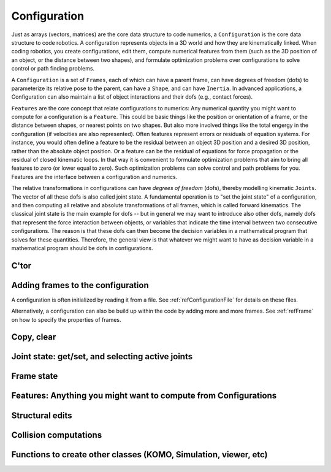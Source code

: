 .. _refConfiguration:

=============
Configuration
=============

Just as arrays (vectors, matrices) are the core data structure to code
numerics, a ``Configuration`` is the core data structure to code
robotics. A configuration represents objects in a 3D world and how
they are kinematically linked. When coding robotics, you create
configurations, edit them, compute numerical features from them (such
as the 3D position of an object, or the distance between two shapes),
and formulate optimization problems over configurations to solve
control or path finding problems.

A ``Configuration`` is a set of ``Frames``, each of which can have a
parent frame, can have degrees of freedom (dofs) to parameterize its
relative pose to the parent, can have a ``Shape``, and can have
``Inertia``. In advanced applications, a Configuration can also maintain
a list of object interactions and their dofs (e.g., contact forces).

``Features`` are the core concept that relate configurations to
numerics: Any numerical quantity you might want to compute for a
configuration is a ``Feature``. This could be basic things like the
position or orientation of a frame, or the distance between shapes,
or nearest points on two shapes. But also more involved things like
the total engergy in the configuration (if velocities are also
represented). Often features represent errors or residuals
of equation systems. For instance, you would often define a feature to
be the residual between an object 3D position and a desired 3D
position, rather than the absolute object position. Or a feature can
be the residual of equations for force propagation or the residual of
closed kinematic loops. In that way it is convenient to formulate
optimization problems that aim to bring all features to zero (or lower
equal to zero). Such optimization problems can solve control and path
problems for you. Features are the interface between a configuration
and numerics.

The relative transformations in configurations can have *degrees of
freedom* (dofs), thereby modelling kinematic ``Joints``. The vector of all
these dofs is also called joint state. A fundamental operation is to
"set the joint state" of a configuration, and then computing all
relative and absolute transformations of all frames, which is called
forward kinematics. The classical joint state is the main example for
dofs -- but in general we may want to introduce also other dofs,
namely dofs that represent the force interaction between objects, or
variables that indicate the time interval between two consecutive
configurations. The reason is that these dofs can then become the
decision variables in a mathematical program that solves for these
quantities. Therefore, the general view is that whatever we might want
to have as decision variable in a mathematical program should be dofs
in configurations.

C'tor
=====

.. automethod:: libry.Config.__init__

Adding frames to the configuration
===================================

A configuration is often initialized by reading it from a file. See
:ref:`refConfigurationFile` for details on these files.

.. automethod:: libry.Config.addFile

Alternatively, a configuration can also be build up within the code by
adding more and more frames. See :ref:`refFrame` on how to specify the
properties of frames.

.. automethod:: libry.Config.addFrame
.. automethod:: libry.Config.delFrame
.. automethod:: libry.Config.getFrame

Copy, clear
===========

.. automethod:: libry.Config.copy
.. automethod:: libry.Config.clear

Joint state: get/set, and selecting active joints
=================================================

.. automethod:: libry.Config.setJointState
.. automethod:: libry.Config.getJointNames
.. automethod:: libry.Config.getJointDimension
.. automethod:: libry.Config.getJointState
		
.. automethod:: libry.Config.selectJoints
.. automethod:: libry.Config.selectJointsByTag

Frame state
===========

.. automethod:: libry.Config.setFrameState
.. automethod:: libry.Config.getFrameNames

Features: Anything you might want to compute from Configurations
================================================================

.. automethod:: libry.Config.feature
.. automethod:: libry.Config.evalFeature

Structural edits
================

.. automethod:: libry.Config.attach
.. automethod:: libry.Config.sortFrames
.. automethod:: libry.Config.edit

Collision computations
======================

.. automethod:: libry.Config.computeCollisions
.. automethod:: libry.Config.getCollisions


Functions to create other classes (KOMO, Simulation, viewer, etc)
=========================================================================

.. automethod:: libry.Config.komo_IK
.. automethod:: libry.Config.komo_CGO
.. automethod:: libry.Config.komo_path
.. libry.Config.bullet
.. libry.Config.physx
.. automethod:: libry.Config.simulation

